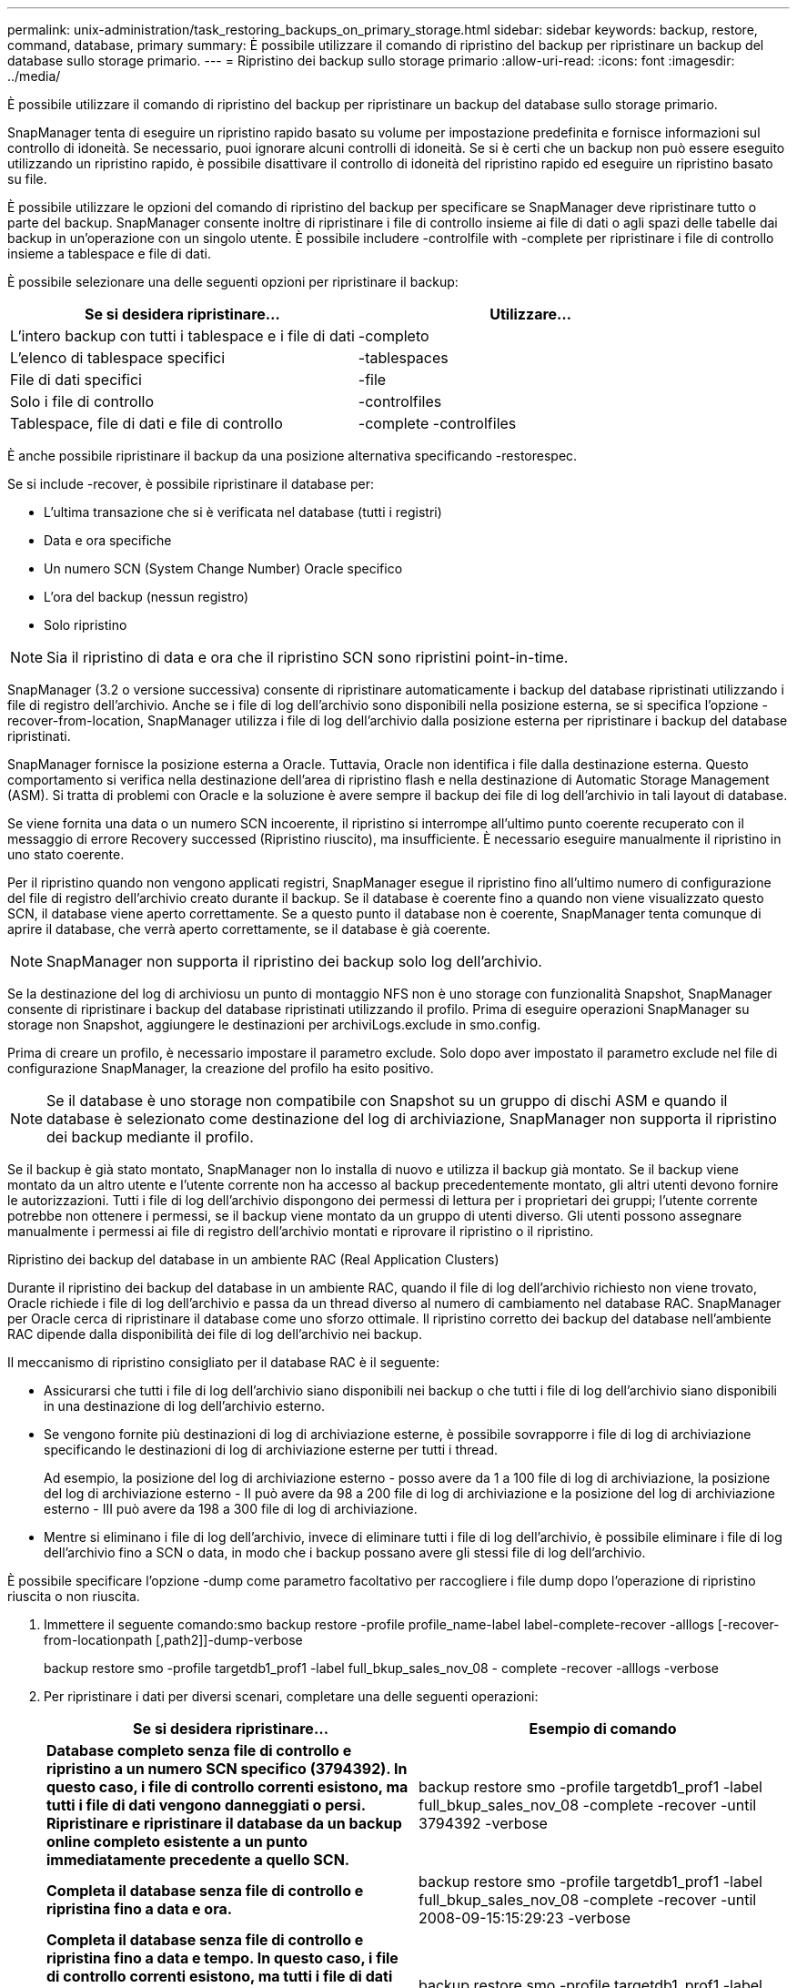 ---
permalink: unix-administration/task_restoring_backups_on_primary_storage.html 
sidebar: sidebar 
keywords: backup, restore, command, database, primary 
summary: È possibile utilizzare il comando di ripristino del backup per ripristinare un backup del database sullo storage primario. 
---
= Ripristino dei backup sullo storage primario
:allow-uri-read: 
:icons: font
:imagesdir: ../media/


[role="lead"]
È possibile utilizzare il comando di ripristino del backup per ripristinare un backup del database sullo storage primario.

SnapManager tenta di eseguire un ripristino rapido basato su volume per impostazione predefinita e fornisce informazioni sul controllo di idoneità. Se necessario, puoi ignorare alcuni controlli di idoneità. Se si è certi che un backup non può essere eseguito utilizzando un ripristino rapido, è possibile disattivare il controllo di idoneità del ripristino rapido ed eseguire un ripristino basato su file.

È possibile utilizzare le opzioni del comando di ripristino del backup per specificare se SnapManager deve ripristinare tutto o parte del backup. SnapManager consente inoltre di ripristinare i file di controllo insieme ai file di dati o agli spazi delle tabelle dai backup in un'operazione con un singolo utente. È possibile includere -controlfile with -complete per ripristinare i file di controllo insieme a tablespace e file di dati.

È possibile selezionare una delle seguenti opzioni per ripristinare il backup:

|===
| Se si desidera ripristinare... | Utilizzare... 


 a| 
L'intero backup con tutti i tablespace e i file di dati
 a| 
-completo



 a| 
L'elenco di tablespace specifici
 a| 
-tablespaces



 a| 
File di dati specifici
 a| 
-file



 a| 
Solo i file di controllo
 a| 
-controlfiles



 a| 
Tablespace, file di dati e file di controllo
 a| 
-complete -controlfiles

|===
È anche possibile ripristinare il backup da una posizione alternativa specificando -restorespec.

Se si include -recover, è possibile ripristinare il database per:

* L'ultima transazione che si è verificata nel database (tutti i registri)
* Data e ora specifiche
* Un numero SCN (System Change Number) Oracle specifico
* L'ora del backup (nessun registro)
* Solo ripristino



NOTE: Sia il ripristino di data e ora che il ripristino SCN sono ripristini point-in-time.

SnapManager (3.2 o versione successiva) consente di ripristinare automaticamente i backup del database ripristinati utilizzando i file di registro dell'archivio. Anche se i file di log dell'archivio sono disponibili nella posizione esterna, se si specifica l'opzione -recover-from-location, SnapManager utilizza i file di log dell'archivio dalla posizione esterna per ripristinare i backup del database ripristinati.

SnapManager fornisce la posizione esterna a Oracle. Tuttavia, Oracle non identifica i file dalla destinazione esterna. Questo comportamento si verifica nella destinazione dell'area di ripristino flash e nella destinazione di Automatic Storage Management (ASM). Si tratta di problemi con Oracle e la soluzione è avere sempre il backup dei file di log dell'archivio in tali layout di database.

Se viene fornita una data o un numero SCN incoerente, il ripristino si interrompe all'ultimo punto coerente recuperato con il messaggio di errore Recovery successed (Ripristino riuscito), ma insufficiente. È necessario eseguire manualmente il ripristino in uno stato coerente.

Per il ripristino quando non vengono applicati registri, SnapManager esegue il ripristino fino all'ultimo numero di configurazione del file di registro dell'archivio creato durante il backup. Se il database è coerente fino a quando non viene visualizzato questo SCN, il database viene aperto correttamente. Se a questo punto il database non è coerente, SnapManager tenta comunque di aprire il database, che verrà aperto correttamente, se il database è già coerente.


NOTE: SnapManager non supporta il ripristino dei backup solo log dell'archivio.

Se la destinazione del log di archiviosu un punto di montaggio NFS non è uno storage con funzionalità Snapshot, SnapManager consente di ripristinare i backup del database ripristinati utilizzando il profilo. Prima di eseguire operazioni SnapManager su storage non Snapshot, aggiungere le destinazioni per archiviLogs.exclude in smo.config.

Prima di creare un profilo, è necessario impostare il parametro exclude. Solo dopo aver impostato il parametro exclude nel file di configurazione SnapManager, la creazione del profilo ha esito positivo.


NOTE: Se il database è uno storage non compatibile con Snapshot su un gruppo di dischi ASM e quando il database è selezionato come destinazione del log di archiviazione, SnapManager non supporta il ripristino dei backup mediante il profilo.

Se il backup è già stato montato, SnapManager non lo installa di nuovo e utilizza il backup già montato. Se il backup viene montato da un altro utente e l'utente corrente non ha accesso al backup precedentemente montato, gli altri utenti devono fornire le autorizzazioni. Tutti i file di log dell'archivio dispongono dei permessi di lettura per i proprietari dei gruppi; l'utente corrente potrebbe non ottenere i permessi, se il backup viene montato da un gruppo di utenti diverso. Gli utenti possono assegnare manualmente i permessi ai file di registro dell'archivio montati e riprovare il ripristino o il ripristino.

Ripristino dei backup del database in un ambiente RAC (Real Application Clusters)

Durante il ripristino dei backup del database in un ambiente RAC, quando il file di log dell'archivio richiesto non viene trovato, Oracle richiede i file di log dell'archivio e passa da un thread diverso al numero di cambiamento nel database RAC. SnapManager per Oracle cerca di ripristinare il database come uno sforzo ottimale. Il ripristino corretto dei backup del database nell'ambiente RAC dipende dalla disponibilità dei file di log dell'archivio nei backup.

Il meccanismo di ripristino consigliato per il database RAC è il seguente:

* Assicurarsi che tutti i file di log dell'archivio siano disponibili nei backup o che tutti i file di log dell'archivio siano disponibili in una destinazione di log dell'archivio esterno.
* Se vengono fornite più destinazioni di log di archiviazione esterne, è possibile sovrapporre i file di log di archiviazione specificando le destinazioni di log di archiviazione esterne per tutti i thread.
+
Ad esempio, la posizione del log di archiviazione esterno - posso avere da 1 a 100 file di log di archiviazione, la posizione del log di archiviazione esterno - II può avere da 98 a 200 file di log di archiviazione e la posizione del log di archiviazione esterno - III può avere da 198 a 300 file di log di archiviazione.

* Mentre si eliminano i file di log dell'archivio, invece di eliminare tutti i file di log dell'archivio, è possibile eliminare i file di log dell'archivio fino a SCN o data, in modo che i backup possano avere gli stessi file di log dell'archivio.


È possibile specificare l'opzione -dump come parametro facoltativo per raccogliere i file dump dopo l'operazione di ripristino riuscita o non riuscita.

. Immettere il seguente comando:smo backup restore -profile profile_name-label label-complete-recover -alllogs [-recover-from-locationpath [,path2]]-dump-verbose
+
backup restore smo -profile targetdb1_prof1 -label full_bkup_sales_nov_08 - complete -recover -alllogs -verbose

. Per ripristinare i dati per diversi scenari, completare una delle seguenti operazioni:
+
|===
| Se si desidera ripristinare... | Esempio di comando 


 a| 
*Database completo senza file di controllo e ripristino a un numero SCN specifico (3794392). In questo caso, i file di controllo correnti esistono, ma tutti i file di dati vengono danneggiati o persi. Ripristinare e ripristinare il database da un backup online completo esistente a un punto immediatamente precedente a quello SCN.*
 a| 
backup restore smo -profile targetdb1_prof1 -label full_bkup_sales_nov_08 -complete -recover -until 3794392 -verbose



 a| 
*Completa il database senza file di controllo e ripristina fino a data e ora.*
 a| 
backup restore smo -profile targetdb1_prof1 -label full_bkup_sales_nov_08 -complete -recover -until 2008-09-15:15:29:23 -verbose



 a| 
*Completa il database senza file di controllo e ripristina fino a data e tempo. In questo caso, i file di controllo correnti esistono, ma tutti i file di dati vengono danneggiati o persi oppure si è verificato un errore logico dopo un determinato periodo di tempo. Ripristinare e ripristinare il database da un backup online completo esistente a una data e un'ora immediatamente prima del punto di errore.*
 a| 
backup restore smo -profile targetdb1_prof1 -label full_bkup_sales_nov_08 -complete -recover -until "2008-09-15:15:29:23" -verbose



 a| 
*Database parziale (uno o più file di dati) senza file di controllo e ripristino utilizzando tutti i registri disponibili. In questo caso, esistono i file di controllo correnti, ma uno o più file di dati vengono danneggiati o persi. Ripristinare questi file di dati e ripristinare il database da un backup online completo esistente utilizzando tutti i registri disponibili.*
 a| 
backup restore smo -profile targetdb1_prof1 -label full_bkup_sales_nov_08 -files /u02/oradata/sales02.dbf /u02/oradata/sales03.dbf /u02/oradata/sales04.dbf -recover -alllogs -verbose



 a| 
*Database parziale (uno o più tablespace) senza file di controllo e ripristino utilizzando tutti i log disponibili. In questo caso, esistono i file di controllo correnti, ma uno o più tablespace vengono eliminati o uno o più file di dati appartenenti allo spazio di tabella vengono danneggiati o persi. Ripristinare questi spazi delle tabelle e ripristinare il database da un backup online completo esistente utilizzando tutti i registri disponibili.*
 a| 
backup restore smo -profile targetdb1_prof1 -label full_bkup_sales_nov_08 -tablespaces users -recover -alllogs -verbose



 a| 
*Controllare solo i file e ripristinare utilizzando tutti i log disponibili. In questo caso, i file di dati esistono, ma tutti i file di controllo vengono danneggiati o persi. Ripristinare solo i file di controllo e ripristinare il database da un backup online completo esistente utilizzando tutti i registri disponibili.*
 a| 
backup restore smo -profile targetdb1_prof1 -label full_bkup_sales_nov_08 -controlfiles -recover -alllogs -verbose



 a| 
*Completa il database senza file di controllo e ripristina utilizzando i file di controllo di backup e tutti i log disponibili. In questo caso, tutti i file di dati vengono danneggiati o persi. Ripristinare solo i file di controllo e ripristinare il database da un backup online completo esistente utilizzando tutti i registri disponibili.*
 a| 
backup restore smo -profile targetdb1_prof1 -label full_bkup_sales_nov_08 -complete -using-backup-controlfile -recover -alllogs -verbose



 a| 
*Ripristinare il database ripristinato utilizzando i file di log dell'archivio dalla posizione del log dell'archivio esterno.*
 a| 
backup restore smo -profile targetdb1_prof1 -label full_bkup_sales_nov_08 -complete -using-backup-controlfile -recover -alllogs -recover-from-location /user1/archive -verbose

|===
. Esaminare i controlli di idoneità per il ripristino rapido.
+
Immettere il seguente comando: smo backup restore -profile targetdb1_prof1 -label full_bkup_sales_nov_08 -complete -recover -alllogs -recover-from-location /user1/archive -verbose

. Se il controllo di idoneità indica che non sono stati eseguiti controlli obbligatori e se è possibile ignorare determinate condizioni e se si desidera continuare il processo di ripristino, immettere quanto segue: Backup restore -fast override
. Specificare le posizioni esterne del log di archiviazione utilizzando l'opzione -recover-from-location.


*Informazioni correlate*

xref:task_restoring_backups_using_fast_restore.adoc[Ripristino dei backup mediante il ripristino rapido]

xref:task_restoring_backups_from_an_alternate_location.adoc[Ripristino dei backup da una posizione alternativa]

xref:reference_the_smosmsapbackup_restore_command.adoc[Il comando di ripristino del backup smo]
